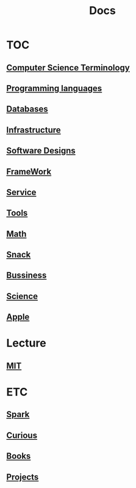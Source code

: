 #+title: Docs

* TOC
** [[file:./terminology/index.org][Computer Science Terminology]]
** [[file:./lang/index.org][Programming languages]]
** [[file:./db/index.org][Databases]]
** [[file:./infra/index.org][Infrastructure]]
** [[file:./soft-design/index.org][Software Designs]]
** [[file:./framework/index.org][FrameWork]]
** [[file:./service/index.org][Service]]
** [[file:./tools/index.org][Tools]]
** [[file:./math/index.org][Math]]
** [[file:./snack/index.org][Snack]]
** [[file:./bussiness/index.org][Bussiness]]
** [[file:./science/index.org][Science]]

** [[file:./apple/index.org][Apple]]

* Lecture
** [[file:./mit/index.org][MIT]]

* ETC
** [[file:./spark/index.org][Spark]]
** [[file:./curious.org][Curious]]
** [[file:./books/index.org][Books]]
** [[file:./projects/index.org][Projects]]

